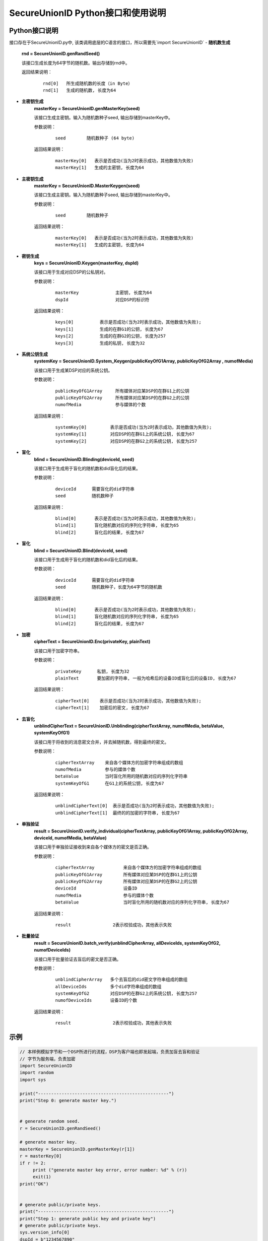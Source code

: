 **SecureUnionID Python接口和使用说明**
=======================================
**Python接口说明**
^^^^^^^^^^^^^^^^^^^^^^^^^^^^
接口存在于SecureUnionID.py中, 该类调用底层的C语言的接口，所以需要先`import SecureUnionID`
- **随机数生成**
      **rnd = SecureUnionID.genRandSeed()**

      该接口生成长度为64字节的随机数。输出存储到rnd中。

      返回结果说明：
            ::

              rnd[0]   所生成随机数的长度（in Byte）
              rnd[1]   生成的随机数, 长度为64

- **主密钥生成**
      **masterKey = SecureUnionID.genMasterKey(seed)**

      该接口生成主密钥。输入为随机数种子seed, 输出存储到masterKey中。

      参数说明：
            ::

              seed        随机数种子 (64 byte)

      返回结果说明：
            ::

              masterKey[0]   表示是否成功(当为2时表示成功，其他数值为失败)
              masterKey[1]   生成的主密钥, 长度为64

- **主密钥生成**
      **masterKey = SecureUnionID.MasterKeygen(seed)**

      该接口生成主密钥。输入为随机数种子seed, 输出存储到masterKey中。

      参数说明：
            ::

              seed        随机数种子

      返回结果说明：
            ::

              masterKey[0]   表示是否成功(当为2时表示成功，其他数值为失败)
              masterKey[1]   生成的主密钥, 长度为64


- **密钥生成**
     **keys = SecureUnionID.Keygen(masterKey, dspId)**

     该接口用于生成对应DSP的公私钥对。

     参数说明：
          ::

            masterKey              主密钥, 长度为64
            dspId                  对应DSP的标识符

     返回结果说明：
          ::

            keys[0]          表示是否成功(当为2时表示成功，其他数值为失败);
            keys[1]          生成的在群G1的公钥, 长度为67
            keys[2]          生成的在群G2的公钥, 长度为257
            keys[3]          生成的私钥, 长度为32


- **系统公钥生成**
     **systemKey = SecureUnionID.System_Keygen(publicKeyOfG1Array, publicKeyOfG2Array , numofMedia)**

     该接口用于生成某DSP对应的系统公钥。

     参数说明：
            ::

              publicKeyOfG1Array     所有媒体对应某DSP的在群G1上的公钥
              publicKeyOfG2Array     所有媒体对应某DSP的在群G2上的公钥
              numofMedia             参与媒体的个数

     返回结果说明：
            ::

              systemKey[0]         表示是否成功(当为2时表示成功，其他数值为失败);
              systemKey[1]         对应DSP的在群G1上的系统公钥, 长度为67
              systemKey[2]         对应DSP的在群G2上的系统公钥, 长度为257


- **盲化**
     **blind = SecureUnionID.Blinding(deviceId, seed)**

     该接口用于生成用于盲化的随机数和did盲化后的结果。

     参数说明：
            ::

              deviceId      需要盲化的did字符串
              seed          随机数种子

     返回结果说明：
            ::

              blind[0]       表示是否成功(当为2时表示成功，其他数值为失败);     
              blind[1]       盲化随机数对应的序列化字符串, 长度为65
              blind[2]       盲化后的结果, 长度为67

- **盲化**
     **blind = SecureUnionID.Blind(deviceId, seed)**

     该接口用于生成用于盲化的随机数和did盲化后的结果。

     参数说明：
            ::

              deviceId      需要盲化的did字符串
              seed          随机数种子，长度为64字节的随机数

     返回结果说明：
            ::

              blind[0]       表示是否成功(当为2时表示成功，其他数值为失败);     
              blind[1]       盲化随机数对应的序列化字符串, 长度为65
              blind[2]       盲化后的结果, 长度为67

- **加密**
     **cipherText = SecureUnionID.Enc(privateKey, plainText)**

     该接口用于加密字符串。

     参数说明：
            ::

              privateKey      私钥, 长度为32
              plainText       要加密的字符串, 一般为哈希后的设备ID或盲化后的设备ID, 长度为67

     返回结果说明：
            ::

               cipherText[0]    表示是否成功(当为2时表示成功，其他数值为失败);
               cipherText[1]    加密后的密文, 长度为67

- **去盲化**
     **unblindCipherText = SecureUnionID.Unblinding(cipherTextArray, numofMedia, betaValue, systemKeyOfG1)**

     该接口用于将收到的消息密文合并，并去掉随机数，得到最终的密文。

     参数说明：
            ::

              cipherTextArray    来自各个媒体方的加密字符串组成的数组
              numofMedia         参与的媒体个数
              betaValue          当时盲化所用的随机数对应的序列化字符串
              systemKeyOfG1      在G1上的系统公钥, 长度为67

     返回结果说明：
            ::
                  
               unblindCipherText[0]  表示是否成功(当为2时表示成功，其他数值为失败);
               unblindCipherText[1]  最终的的加密的字符串, 长度为67


- **单独验证**
     **result = SecureUnionID.verify_individual(cipherTextArray, publicKeyOfG1Array, publicKeyOfG2Array, deviceId, numofMedia, betaValue)**

     该接口用于单独验证接收到来自各个媒体方的密文是否正确。

     参数说明：
            ::
            
              cipherTextArray           来自各个媒体方的加密字符串组成的数组
              publicKeyOfG1Array        所有媒体对应某DSP的在群G1上的公钥
              publicKeyOfG2Array        所有媒体对应某DSP的在群G2上的公钥
              deviceId                  设备ID
              numofMedia                参与的媒体个数
              betaValue                 当时盲化所用的随机数对应的序列化字符串, 长度为67

     返回结果说明：
            :: 
            
              result                2表示校验成功，其他表示失败

- **批量验证**
     **result = SecureUnionID.batch_verify(unblindCipherArray, allDeviceIds, systemKeyOfG2, numofDeviceIds)**

     该接口用于批量验证去盲后的密文是否正确。

     参数说明：
            ::

              unblindCipherArray   多个去盲后的did密文字符串组成的数组
              allDeviceIds         多个did字符串组成的数组
              systemKeyOfG2        对应DSP的在群G2上的系统公钥, 长度为257
              numofDeviceIds       设备ID的个数
     
     返回结果说明：
            :: 
            
              result                2表示校验成功，其他表示失败


**示例**
^^^^^^^^^^

.. code-block:: python

     // 本样例模拟字节和一个DSP所进行的流程，DSP为客户端也即发起端，负责加盲去盲和验证
     // 字节为服务端，负责加密
     import SecureUnionID
     import random
     import sys

     print("--------------------------------------------------")
     print("Step 0: generate master key.")


     # generate random seed.
     r = SecureUnionID.genRandSeed()

     # generate master key.
     masterKey = SecureUnionID.genMasterKey(r[1])
     r = masterKey[0]
     if r != 2:
          print ("generate master key error, error number: %d" % (r))
          exit(1)
     print("OK")


     # generate public/private keys.
     print("--------------------------------------------------")
     print("Step 1: generate public key and private key")
     # generate public/private keys.
     sys.version_info[0]
     dspId = b"1234567890"
     if (sys.version_info.major == 2):
          dspId = "1234567890"

     keys = SecureUnionID.Keygen(masterKey[1], dspId)
     r = keys[0]
     if r != 2:
          print ("generate public private keys error, error number: %d" % (r))
          exit(1)
     print("OK")

     # generate system keys.
     print("--------------------------------------------------")
     print("Step 2: generate the system key")

     publicKeyOfG1Array = [keys[1]]
     publicKeyOfG2Array = [keys[2]]

     # generate system keys.
     systemKey = SecureUnionID.System_Keygen(publicKeyOfG1Array, publicKeyOfG2Array , 1)
     r = systemKey[0]
     if r != 2:
          print ("generate system key error, error number: %d" % (r))
          exit(1)
     print("OK")

     # blinding.
     print("--------------------------------------------------")
     print("Step 3: blind")
     # blinding.
     plaintext = b"123456789012345"
     if (sys.version_info.major == 2):
          plaintext = "123456789012345"

     r = SecureUnionID.genRandSeed()
     blind = SecureUnionID.Blind(plaintext, r[1])
     r = blind[0]
     if r != 2:
          print ("blind error, error number: %d" % (r))
          exit(1)
     print("OK")

     # encryption
     print("--------------------------------------------------")
     print("Step 4: encrypt")
     enc = SecureUnionID.Enc(keys[3], blind[2])
     r = enc[0]
     if r != 2:
          print ("encrypt error, error number: %d" % (r))
          exit(1)
     print("OK")

     # unblinding
     print("--------------------------------------------------")
     print("Step 5: unblind")
     cipherTextArray = [enc[1]]
     unblind = SecureUnionID.Unblinding(cipherTextArray, 1, blind[1], systemKey[1])
     r = unblind[0]
     if r != 2:
          print ("unbind error, error number: %d" % (r))
          exit(1)

     print("OK")

     unblindCipherArray = [unblind[1]]
     print("--------------------------------------------------");
     print("Step 6: verify");

     allDeviceIds = [plaintext]
     r = SecureUnionID.batch_verify(unblindCipherArray, allDeviceIds, systemKey[2], 1)
     if r != 2:
          print ("verify error, error number: %d" % (r))
          exit(1)
     print("OK")